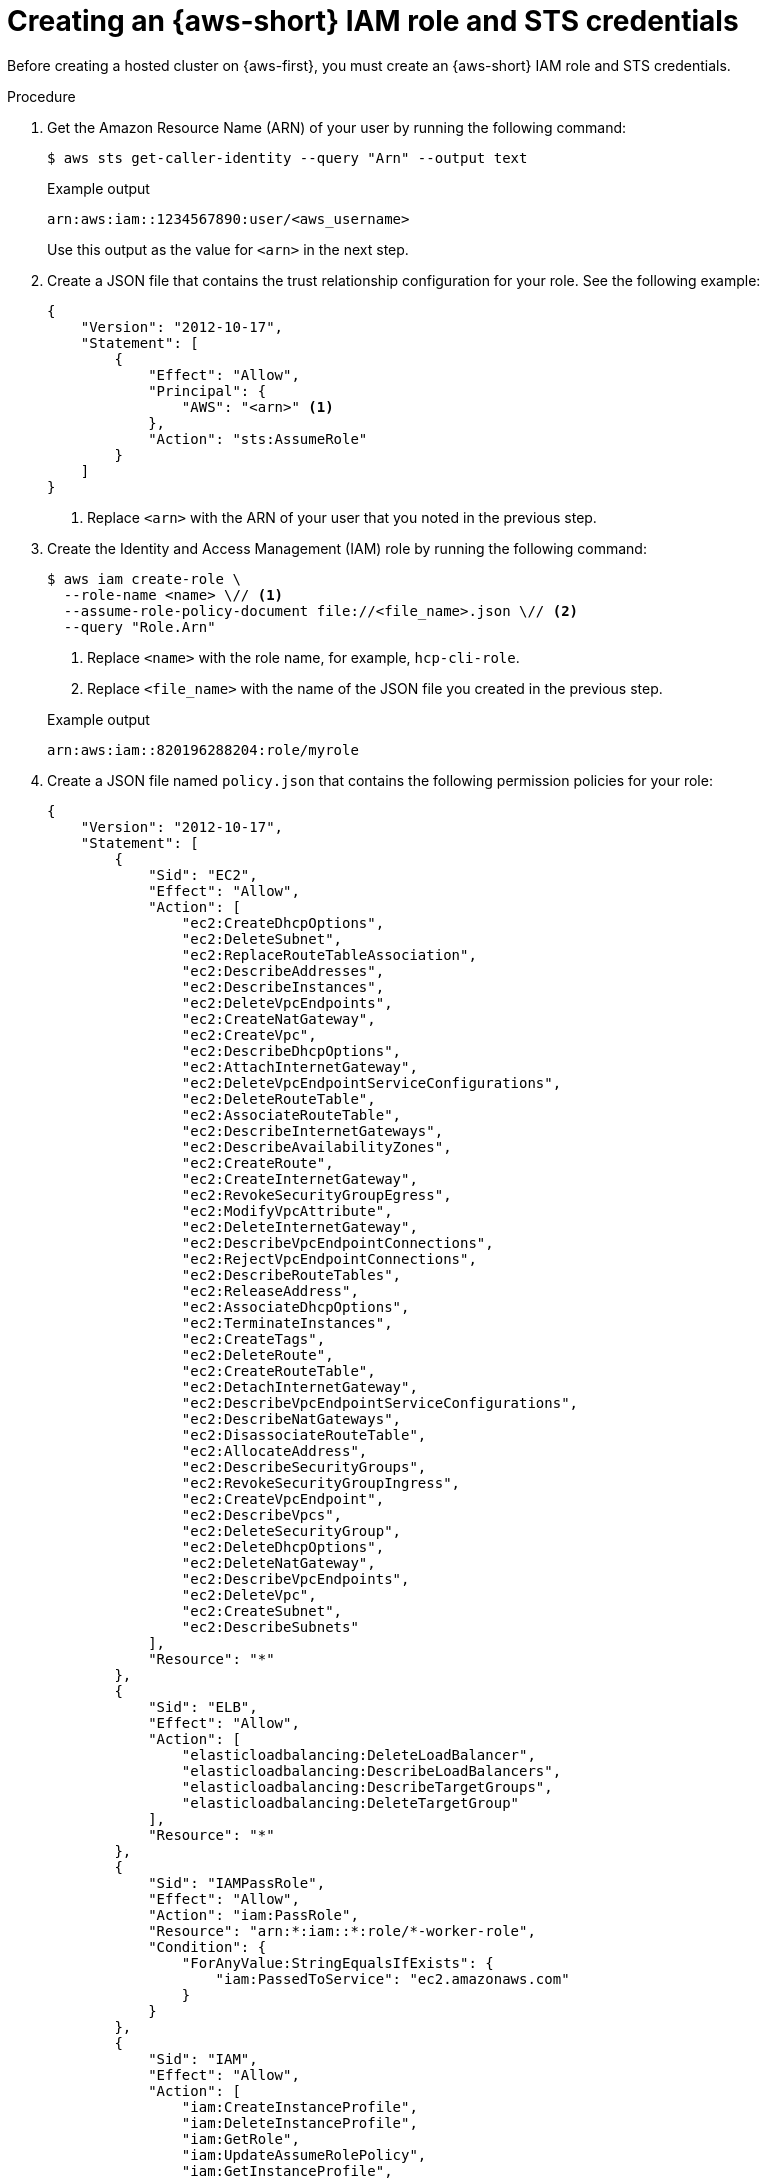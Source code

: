 // Module included in the following assemblies:
//
// * hosted_control_planes/hcp-deploy/hcp-deploy-aws.adoc

:_mod-docs-content-type: PROCEDURE
[id="hcp-aws-create-role-sts-creds_{context}"]
= Creating an {aws-short} IAM role and STS credentials

Before creating a hosted cluster on {aws-first}, you must create an {aws-short} IAM role and STS credentials.

.Procedure

. Get the Amazon Resource Name (ARN) of your user by running the following command:
+
[source,terminal]
----
$ aws sts get-caller-identity --query "Arn" --output text
----
+

.Example output
[source,terminal]
----
arn:aws:iam::1234567890:user/<aws_username>
----
+
Use this output as the value for `<arn>` in the next step.

. Create a JSON file that contains the trust relationship configuration for your role. See the following example:
+
[source,json]
----
{
    "Version": "2012-10-17",
    "Statement": [
        {
            "Effect": "Allow",
            "Principal": {
                "AWS": "<arn>" <1>
            },
            "Action": "sts:AssumeRole"
        }
    ]
}
----
<1> Replace `<arn>` with the ARN of your user that you noted in the previous step.

. Create the Identity and Access Management (IAM) role by running the following command:
+
[source,terminal]
----
$ aws iam create-role \
  --role-name <name> \// <1>
  --assume-role-policy-document file://<file_name>.json \// <2>
  --query "Role.Arn"
----
<1> Replace `<name>` with the role name, for example, `hcp-cli-role`.
<2> Replace `<file_name>` with the name of the JSON file you created in the previous step.
+

.Example output
[source,terminal]
----
arn:aws:iam::820196288204:role/myrole
----

. Create a JSON file named `policy.json` that contains the following permission policies for your role:
+
[source,json]
----
{
    "Version": "2012-10-17",
    "Statement": [
        {
            "Sid": "EC2",
            "Effect": "Allow",
            "Action": [
                "ec2:CreateDhcpOptions",
                "ec2:DeleteSubnet",
                "ec2:ReplaceRouteTableAssociation",
                "ec2:DescribeAddresses",
                "ec2:DescribeInstances",
                "ec2:DeleteVpcEndpoints",
                "ec2:CreateNatGateway",
                "ec2:CreateVpc",
                "ec2:DescribeDhcpOptions",
                "ec2:AttachInternetGateway",
                "ec2:DeleteVpcEndpointServiceConfigurations",
                "ec2:DeleteRouteTable",
                "ec2:AssociateRouteTable",
                "ec2:DescribeInternetGateways",
                "ec2:DescribeAvailabilityZones",
                "ec2:CreateRoute",
                "ec2:CreateInternetGateway",
                "ec2:RevokeSecurityGroupEgress",
                "ec2:ModifyVpcAttribute",
                "ec2:DeleteInternetGateway",
                "ec2:DescribeVpcEndpointConnections",
                "ec2:RejectVpcEndpointConnections",
                "ec2:DescribeRouteTables",
                "ec2:ReleaseAddress",
                "ec2:AssociateDhcpOptions",
                "ec2:TerminateInstances",
                "ec2:CreateTags",
                "ec2:DeleteRoute",
                "ec2:CreateRouteTable",
                "ec2:DetachInternetGateway",
                "ec2:DescribeVpcEndpointServiceConfigurations",
                "ec2:DescribeNatGateways",
                "ec2:DisassociateRouteTable",
                "ec2:AllocateAddress",
                "ec2:DescribeSecurityGroups",
                "ec2:RevokeSecurityGroupIngress",
                "ec2:CreateVpcEndpoint",
                "ec2:DescribeVpcs",
                "ec2:DeleteSecurityGroup",
                "ec2:DeleteDhcpOptions",
                "ec2:DeleteNatGateway",
                "ec2:DescribeVpcEndpoints",
                "ec2:DeleteVpc",
                "ec2:CreateSubnet",
                "ec2:DescribeSubnets"
            ],
            "Resource": "*"
        },
        {
            "Sid": "ELB",
            "Effect": "Allow",
            "Action": [
                "elasticloadbalancing:DeleteLoadBalancer",
                "elasticloadbalancing:DescribeLoadBalancers",
                "elasticloadbalancing:DescribeTargetGroups",
                "elasticloadbalancing:DeleteTargetGroup"
            ],
            "Resource": "*"
        },
        {
            "Sid": "IAMPassRole",
            "Effect": "Allow",
            "Action": "iam:PassRole",
            "Resource": "arn:*:iam::*:role/*-worker-role",
            "Condition": {
                "ForAnyValue:StringEqualsIfExists": {
                    "iam:PassedToService": "ec2.amazonaws.com"
                }
            }
        },
        {
            "Sid": "IAM",
            "Effect": "Allow",
            "Action": [
                "iam:CreateInstanceProfile",
                "iam:DeleteInstanceProfile",
                "iam:GetRole",
                "iam:UpdateAssumeRolePolicy",
                "iam:GetInstanceProfile",
                "iam:TagRole",
                "iam:RemoveRoleFromInstanceProfile",
                "iam:CreateRole",
                "iam:DeleteRole",
                "iam:PutRolePolicy",
                "iam:AddRoleToInstanceProfile",
                "iam:CreateOpenIDConnectProvider",
                "iam:ListOpenIDConnectProviders",
                "iam:DeleteRolePolicy",
                "iam:UpdateRole",
                "iam:DeleteOpenIDConnectProvider",
                "iam:GetRolePolicy"
            ],
            "Resource": "*"
        },
        {
            "Sid": "Route53",
            "Effect": "Allow",
            "Action": [
                "route53:ListHostedZonesByVPC",
                "route53:CreateHostedZone",
                "route53:ListHostedZones",
                "route53:ChangeResourceRecordSets",
                "route53:ListResourceRecordSets",
                "route53:DeleteHostedZone",
                "route53:AssociateVPCWithHostedZone",
                "route53:ListHostedZonesByName"
            ],
            "Resource": "*"
        },
        {
            "Sid": "S3",
            "Effect": "Allow",
            "Action": [
                "s3:ListAllMyBuckets",
                "s3:ListBucket",
                "s3:DeleteObject",
                "s3:DeleteBucket"
            ],
            "Resource": "*"
        }
    ]
}
----

. Attach the `policy.json` file to your role by running the following command:
+
[source,terminal]
----
$ aws iam put-role-policy \
  --role-name <role_name> \// <1>
  --policy-name <policy_name> \// <2>
  --policy-document file://policy.json <3>
----
<1> Replace `<role_name>` with the name of your role.
<2> Replace `<policy_name>` with your policy name.
<3> The `policy.json` file contains the permission policies for your role.

. Retrieve STS credentials in a JSON file named `sts-creds.json` by running the following command:
+
[source,terminal]
----
$ aws sts get-session-token --output json > sts-creds.json
----
+

.Example `sts-creds.json` file
[source,json]
----
{
    "Credentials": {
        "AccessKeyId": "<access_key_id",
        "SecretAccessKey": "<secret_access_key>”,
        "SessionToken": "<session_token>",
        "Expiration": "<time_stamp>"
    }
}
----
